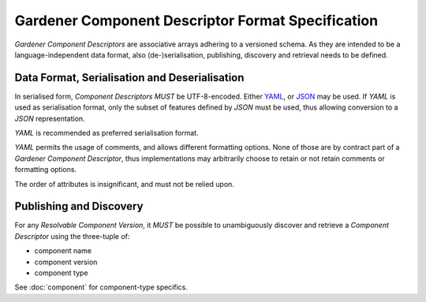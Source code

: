 Gardener Component Descriptor Format Specification
==================================================

`Gardener Component Descriptors` are associative arrays adhering to a versioned schema. As they are
intended to be a language-independent data format, also (de-)serialisation, publishing, discovery and
retrieval needs to be defined.

Data Format, Serialisation and Deserialisation
----------------------------------------------

In serialised form, `Component Descriptors` *MUST* be UTF-8-encoded. Either `YAML <https://yaml.org>`_, or
`JSON <https://json.org>`_ may be used. If `YAML` is used as serialisation format, only the subset of
features defined by `JSON` must be used, thus allowing conversion to a `JSON` representation.

`YAML` is recommended as preferred serialisation format.

`YAML` permits the usage of comments, and allows different formatting options. None of those are
by contract part of a `Gardener Component Descriptor`, thus implementations may arbitrarily choose
to retain or not retain comments or formatting options.

The order of attributes is insignificant, and must not be relied upon.


Publishing and Discovery
------------------------

For any `Resolvable Component Version`, it *MUST* be possible to unambiguously discover and
retrieve a `Component Descriptor` using the three-tuple of:

- component name
- component version
- component type

See :doc:`component` for component-type specifics.
